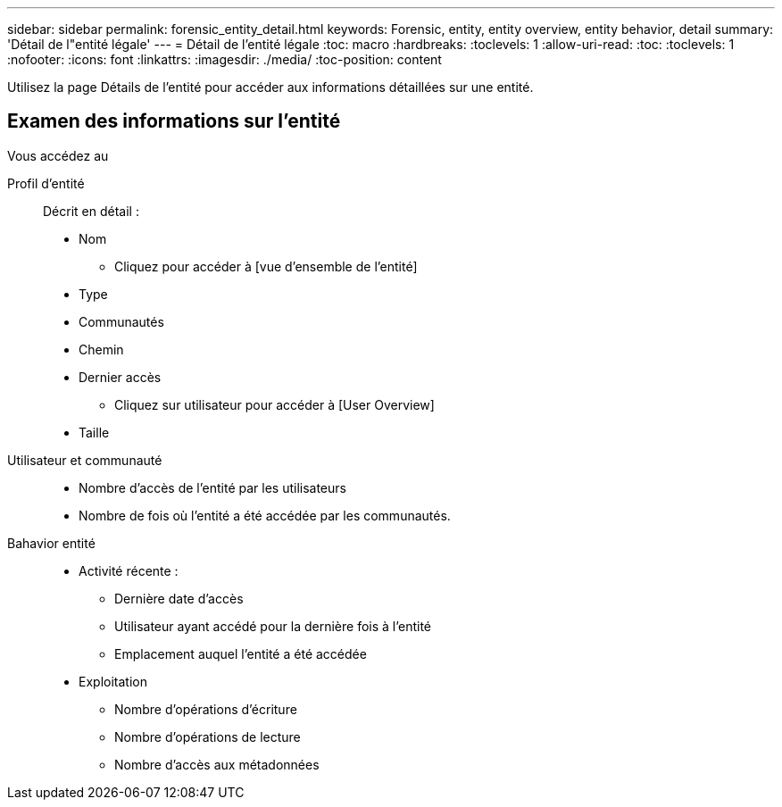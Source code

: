 ---
sidebar: sidebar 
permalink: forensic_entity_detail.html 
keywords: Forensic, entity, entity overview, entity behavior, detail 
summary: 'Détail de l"entité légale' 
---
= Détail de l'entité légale
:toc: macro
:hardbreaks:
:toclevels: 1
:allow-uri-read: 
:toc: 
:toclevels: 1
:nofooter: 
:icons: font
:linkattrs: 
:imagesdir: ./media/
:toc-position: content


Utilisez la page Détails de l'entité pour accéder aux informations détaillées sur une entité.



== Examen des informations sur l'entité

Vous accédez au

Profil d'entité:: Décrit en détail :
+
--
* Nom
+
** Cliquez pour accéder à [vue d'ensemble de l'entité]


* Type
* Communautés
* Chemin
* Dernier accès
+
** Cliquez sur utilisateur pour accéder à [User Overview]


* Taille


--
Utilisateur et communauté::
+
--
* Nombre d'accès de l'entité par les utilisateurs
* Nombre de fois où l'entité a été accédée par les communautés.


--
Bahavior entité::
+
--
* Activité récente :
+
** Dernière date d'accès
** Utilisateur ayant accédé pour la dernière fois à l'entité
** Emplacement auquel l'entité a été accédée


* Exploitation
+
** Nombre d'opérations d'écriture
** Nombre d'opérations de lecture
** Nombre d'accès aux métadonnées




--

